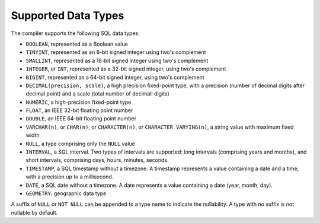 Supported Data Types
====================

The compiler supports the following SQL data types:

- ``BOOLEAN``, represented as a Boolean value
- ``TINYINT``, represented as an 8-bit signed integer using two's
  complement
- ``SMALLINT``, represented as a 16-bit signed integer using two's
  complement
- ``INTEGER``, or ``INT``, represented as a 32-bit signed integer,
  using two's complement
- ``BIGINT``, represented as a 64-bit signed integer, using two's
  complement
- ``DECIMAL(precision, scale)``, a high precision fixed-point type,
  with a precision (number of decimal digits after decimal point) and
  a scale (total number of decimall digits)
- ``NUMERIC``, a high-precision fixed-point type
- ``FLOAT``, an IEEE 32-bit floating point number
- ``DOUBLE``, an IEEE 64-bit floating point number
- ``VARCHAR(n)``, or ``CHAR(n)``, or ``CHARACTER(n)``, or ``CHARACTER
  VARYING(n)``, a string value with maximum fixed width
- ``NULL``, a type comprising only the ``NULL`` value
- ``INTERVAL``, a SQL interval.  Two types of intervals are supported:
  long intervals (comprising years and months), and short intervals,
  comprising days, hours, minutes, seconds.
- ``TIMESTAMP``, a SQL timestamp without a timezone.  A timestamp
  represents a value containing a date and a time, with a precision up
  to a millisecond.
- ``DATE``, a SQL date without a timezone.  A date represents a value
  containing a date (year, month, day).
- ``GEOMETRY``: geographic data type

A suffix of ``NULL`` or ``NOT NULL`` can be appended to a type name to
indicate the nullability.  A type with no suffix is not nullable by
default.
